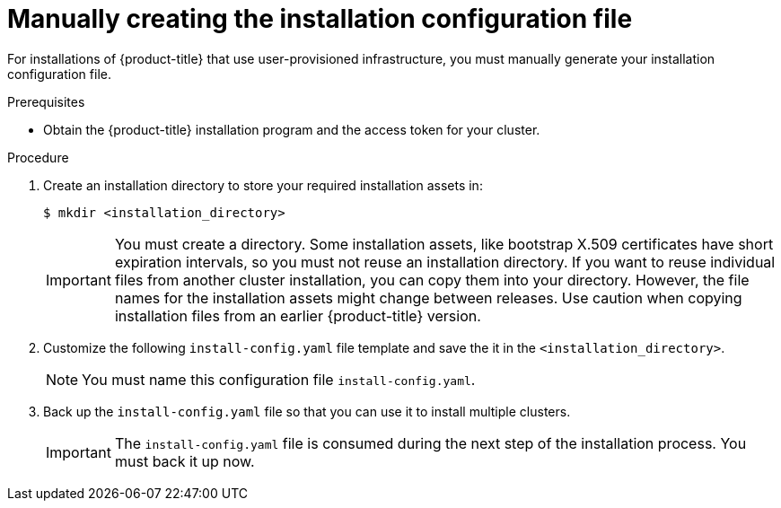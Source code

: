// Module included in the following assemblies:
//
// * installing/installing_bare_metal/installing-bare-metal.adoc
// * installing/installing_vsphere/installing-vsphere.adoc

[id="installation-initializing-manual_{context}"]
= Manually creating the installation configuration file

For installations of {product-title} that use user-provisioned
infrastructure, you must manually generate your installation configuration file.

.Prerequisites

* Obtain the {product-title} installation program and the access token for your
cluster.

.Procedure

. Create an installation directory to store your required installation assets
in:
+
----
$ mkdir <installation_directory>
----
+
[IMPORTANT]
====
You must create a directory. Some installation assets, like bootstrap X.509
certificates have short expiration intervals, so you must not reuse an
installation directory. If you want to reuse individual files from another
cluster installation, you can copy them into your directory. However, the file
names for the installation assets might change between releases. Use caution
when copying installation files from an earlier {product-title} version.
====

. Customize the following `install-config.yaml` file template and save the
it in the `<installation_directory>`.
+
[NOTE]
====
You must name this configuration file `install-config.yaml`.
====

. Back up the `install-config.yaml` file so that you can use it to install
multiple clusters.
+
[IMPORTANT]
====
The `install-config.yaml` file is consumed during the next step of the
installation process. You must back it up now.
====
